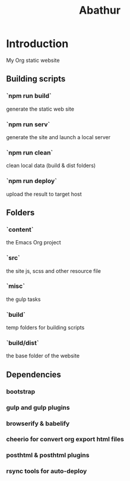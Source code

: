 # -*- mode: org; mode: auto-fill -*-
#+TITLE: Abathur

* Introduction
My Org static website

** Building scripts
*** `npm run build` 
    generate the static web site
*** `npm run serv`
    generate the site and launch a local server
*** `npm run clean`
    clean local data (build & dist folders)
*** `npm run deploy`
    upload the result to target host

** Folders
*** `content`
    the Emacs Org project
*** `src`
    the site js, scss and other resource file
*** `misc`
    the gulp tasks
*** `build`
    temp folders for building scripts
*** `build/dist`
    the base folder of the website

** Dependencies
*** bootstrap
*** gulp and gulp plugins
*** browserify & babelify
*** cheerio for convert org export html files
*** posthtml & posthtml plugins
*** rsync tools for auto-deploy
    
